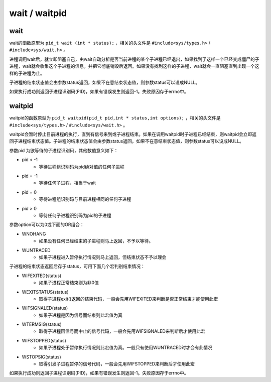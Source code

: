 wait / waitpid
========================================

wait
----------------------------------------
wait的函数原型为 ``pid_t wait (int * status);`` ，相关的头文件是 ``#include<sys/types.h>`` / ``#include<sys/wait.h>`` 。

进程调用wait后，就立即阻塞自己，由wait自动分析是否当前进程的某个子进程已经退出，如果找到了这样一个已经变成僵尸的子进程，wait就会收集这个子进程的信息，并把它彻底销毁后返回。如果没有找到这样的子进程，wait就会一直阻塞直到出现一个这样的子进程为止。

子进程的结束状态值会由参数status返回，如果不在意结束状态值，则参数status可以设成NULL。

如果执行成功则返回子进程识别码(PID)，如果有错误发生则返回-1。失败原因存于errno中。

waitpid
----------------------------------------
waitpid的函数原型为 ``pid_t waitpid(pid_t pid,int * status,int options);`` ，相关的头文件是 ``#include<sys/types.h>`` / ``#include<sys/wait.h>`` 。

waitpid会暂时停止目前进程的执行，直到有信号来到或子进程结束。如果在调用waitpid时子进程已经结束，则waitpid会立即返回子进程结束状态值。子进程的结束状态值会由参数status返回，如果不在意结束状态值，则参数status可以设成NULL。

参数pid 为欲等待的子进程识别码，其他数值意义如下：

- pid < -1
    - 等待进程组识别码为pid绝对值的任何子进程
- pid = -1
    - 等待任何子进程，相当于wait
- pid = 0
    - 等待进程组识别码与目前进程相同的任何子进程
- pid > 0
    - 等待任何子进程识别码为pid的子进程

参数option可以为0或下面的OR组合：

- WNOHANG
    - 如果没有任何已经结束的子进程则马上返回，不予以等待。
- WUNTRACED
    - 如果子进程进入暂停执行情况则马上返回，但结束状态不予以理会

子进程的结束状态返回后存于status，可用下面几个宏判别结束情况：

- WIFEXITED(status)
    - 如果子进程正常结束则为非0值
- WEXITSTATUS(status)
    - 取得子进程exit()返回的结束代码，一般会先用WIFEXITED来判断是否正常结束才能使用此宏
- WIFSIGNALED(status)
    - 如果子进程是因为信号而结束则此宏值为真
- WTERMSIG(status)
    - 取得子进程因信号而中止的信号代码，一般会先用WIFSIGNALED来判断后才使用此宏
- WIFSTOPPED(status)
    - 如果子进程处于暂停执行情况则此宏值为真。一般只有使用WUNTRACED时才会有此情况
- WSTOPSIG(status)
    - 取得引发子进程暂停的信号代码，一般会先用WIFSTOPPED来判断后才使用此宏

如果执行成功则返回子进程识别码(PID)，如果有错误发生则返回-1。失败原因存于errno中。
